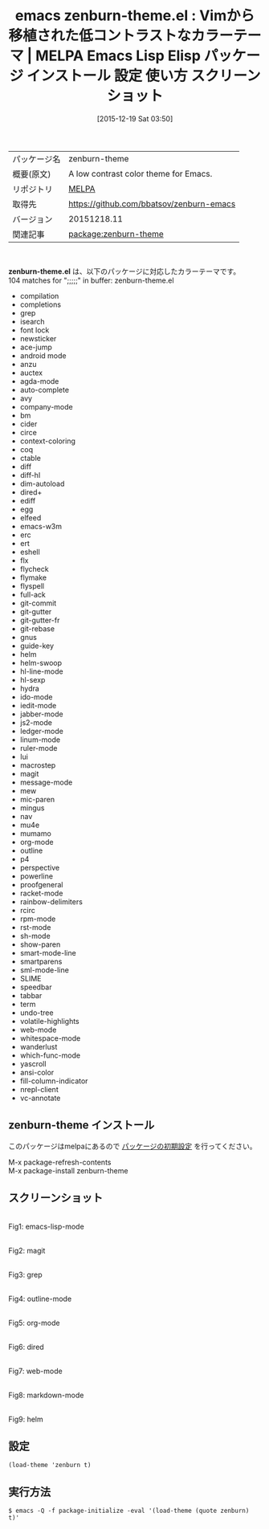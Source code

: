 #+BLOG: rubikitch
#+POSTID: 2276
#+DATE: [2015-12-19 Sat 03:50]
#+PERMALINK: zenburn-theme
#+OPTIONS: toc:nil num:nil todo:nil pri:nil tags:nil ^:nil \n:t -:nil
#+ISPAGE: nil
#+DESCRIPTION:
# (progn (erase-buffer)(find-file-hook--org2blog/wp-mode))
#+BLOG: rubikitch
#+CATEGORY: Emacs, theme
#+EL_PKG_NAME: zenburn-theme
#+EL_TAGS: emacs, %p, %p.el, emacs lisp %p, elisp %p, emacs %f %p, emacs %p 使い方, emacs %p 設定, emacs パッケージ %p, emacs %p スクリーンショット, color-theme, カラーテーマ
#+EL_TITLE: Emacs Lisp Elisp パッケージ インストール 設定 使い方 スクリーンショット
#+EL_TITLE0: Vimから移植された低コントラストなカラーテーマ
#+EL_URL: 
#+begin: org2blog
#+DESCRIPTION: MELPAのEmacs Lispパッケージzenburn-themeの紹介
#+MYTAGS: package:zenburn-theme, emacs 使い方, emacs コマンド, emacs, zenburn-theme, zenburn-theme.el, emacs lisp zenburn-theme, elisp zenburn-theme, emacs melpa zenburn-theme, emacs zenburn-theme 使い方, emacs zenburn-theme 設定, emacs パッケージ zenburn-theme, emacs zenburn-theme スクリーンショット, color-theme, カラーテーマ
#+TAGS: package:zenburn-theme, emacs 使い方, emacs コマンド, emacs, zenburn-theme, zenburn-theme.el, emacs lisp zenburn-theme, elisp zenburn-theme, emacs melpa zenburn-theme, emacs zenburn-theme 使い方, emacs zenburn-theme 設定, emacs パッケージ zenburn-theme, emacs zenburn-theme スクリーンショット, color-theme, カラーテーマ, Emacs, theme, zenburn-theme.el
#+TITLE: emacs zenburn-theme.el : Vimから移植された低コントラストなカラーテーマ | MELPA Emacs Lisp Elisp パッケージ インストール 設定 使い方 スクリーンショット
#+BEGIN_HTML
<table>
<tr><td>パッケージ名</td><td>zenburn-theme</td></tr>
<tr><td>概要(原文)</td><td>A low contrast color theme for Emacs.</td></tr>
<tr><td>リポジトリ</td><td><a href="http://melpa.org/">MELPA</a></td></tr>
<tr><td>取得先</td><td><a href="https://github.com/bbatsov/zenburn-emacs">https://github.com/bbatsov/zenburn-emacs</a></td></tr>
<tr><td>バージョン</td><td>20151218.11</td></tr>
<tr><td>関連記事</td><td><a href="http://rubikitch.com/tag/package:zenburn-theme/">package:zenburn-theme</a> </td></tr>
</table>
<br />
#+END_HTML
*zenburn-theme.el* は、以下のパッケージに対応したカラーテーマです。
104 matches for ";;;;;" in buffer: zenburn-theme.el
- compilation
- completions
- grep
- isearch
- font lock
- newsticker
- ace-jump
- android mode
- anzu
- auctex
- agda-mode
- auto-complete
- avy
- company-mode
- bm
- cider
- circe
- context-coloring
- coq
- ctable
- diff
- diff-hl
- dim-autoload
- dired+
- ediff
- egg
- elfeed
- emacs-w3m
- erc
- ert
- eshell
- flx
- flycheck
- flymake
- flyspell
- full-ack
- git-commit
- git-gutter
- git-gutter-fr
- git-rebase
- gnus
- guide-key
- helm
- helm-swoop
- hl-line-mode
- hl-sexp
- hydra
- ido-mode
- iedit-mode
- jabber-mode
- js2-mode
- ledger-mode
- linum-mode
- ruler-mode
- lui
- macrostep
- magit
- message-mode
- mew
- mic-paren
- mingus
- nav
- mu4e
- mumamo
- org-mode
- outline
- p4
- perspective
- powerline
- proofgeneral
- racket-mode
- rainbow-delimiters
- rcirc
- rpm-mode
- rst-mode
- sh-mode
- show-paren
- smart-mode-line
- smartparens
- sml-mode-line
- SLIME
- speedbar
- tabbar
- term
- undo-tree
- volatile-highlights
- web-mode
- whitespace-mode
- wanderlust
- which-func-mode
- yascroll
- ansi-color
- fill-column-indicator
- nrepl-client
- vc-annotate
** zenburn-theme インストール
このパッケージはmelpaにあるので [[http://rubikitch.com/package-initialize][パッケージの初期設定]] を行ってください。

M-x package-refresh-contents
M-x package-install zenburn-theme


#+end:
** 概要                                                             :noexport:
*zenburn-theme.el* は、以下のパッケージに対応したカラーテーマです。
104 matches for ";;;;;" in buffer: zenburn-theme.el
- compilation
- completions
- grep
- isearch
- font lock
- newsticker
- ace-jump
- android mode
- anzu
- auctex
- agda-mode
- auto-complete
- avy
- company-mode
- bm
- cider
- circe
- context-coloring
- coq
- ctable
- diff
- diff-hl
- dim-autoload
- dired+
- ediff
- egg
- elfeed
- emacs-w3m
- erc
- ert
- eshell
- flx
- flycheck
- flymake
- flyspell
- full-ack
- git-commit
- git-gutter
- git-gutter-fr
- git-rebase
- gnus
- guide-key
- helm
- helm-swoop
- hl-line-mode
- hl-sexp
- hydra
- ido-mode
- iedit-mode
- jabber-mode
- js2-mode
- ledger-mode
- linum-mode
- ruler-mode
- lui
- macrostep
- magit
- message-mode
- mew
- mic-paren
- mingus
- nav
- mu4e
- mumamo
- org-mode
- outline
- p4
- perspective
- powerline
- proofgeneral
- racket-mode
- rainbow-delimiters
- rcirc
- rpm-mode
- rst-mode
- sh-mode
- show-paren
- smart-mode-line
- smartparens
- sml-mode-line
- SLIME
- speedbar
- tabbar
- term
- undo-tree
- volatile-highlights
- web-mode
- whitespace-mode
- wanderlust
- which-func-mode
- yascroll
- ansi-color
- fill-column-indicator
- nrepl-client
- vc-annotate

** スクリーンショット
# (save-window-excursion (async-shell-command "emacs-test -eval '(load-theme (quote zenburn) t)'"))
# (progn (forward-line 1)(shell-command "screenshot-time.rb org_theme_template" t))
#+ATTR_HTML: :width 480
[[file:/r/sync/screenshots/20151219035212.png]]
Fig1: emacs-lisp-mode

#+ATTR_HTML: :width 480
[[file:/r/sync/screenshots/20151219035217.png]]
Fig2: magit

#+ATTR_HTML: :width 480
[[file:/r/sync/screenshots/20151219035219.png]]
Fig3: grep

#+ATTR_HTML: :width 480
[[file:/r/sync/screenshots/20151219035221.png]]
Fig4: outline-mode

#+ATTR_HTML: :width 480
[[file:/r/sync/screenshots/20151219035223.png]]
Fig5: org-mode

#+ATTR_HTML: :width 480
[[file:/r/sync/screenshots/20151219035225.png]]
Fig6: dired

#+ATTR_HTML: :width 480
[[file:/r/sync/screenshots/20151219035228.png]]
Fig7: web-mode

#+ATTR_HTML: :width 480
[[file:/r/sync/screenshots/20151219035230.png]]
Fig8: markdown-mode

#+ATTR_HTML: :width 480
[[file:/r/sync/screenshots/20151219035233.png]]
Fig9: helm




** 設定
#+BEGIN_SRC fundamental
(load-theme 'zenburn t)
#+END_SRC

** 実行方法
#+BEGIN_EXAMPLE
$ emacs -Q -f package-initialize -eval '(load-theme (quote zenburn) t)'
#+END_EXAMPLE

# (progn (forward-line 1)(shell-command "screenshot-time.rb org_template" t))
